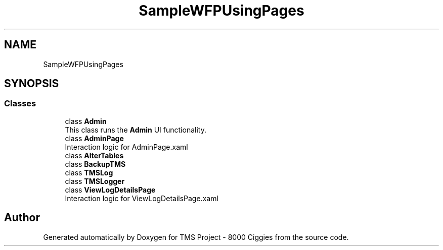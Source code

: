 .TH "SampleWFPUsingPages" 3 "Fri Nov 22 2019" "Version 3.0" "TMS Project - 8000 Ciggies" \" -*- nroff -*-
.ad l
.nh
.SH NAME
SampleWFPUsingPages
.SH SYNOPSIS
.br
.PP
.SS "Classes"

.in +1c
.ti -1c
.RI "class \fBAdmin\fP"
.br
.RI "This class runs the \fBAdmin\fP UI functionality\&. "
.ti -1c
.RI "class \fBAdminPage\fP"
.br
.RI "Interaction logic for AdminPage\&.xaml "
.ti -1c
.RI "class \fBAlterTables\fP"
.br
.ti -1c
.RI "class \fBBackupTMS\fP"
.br
.ti -1c
.RI "class \fBTMSLog\fP"
.br
.ti -1c
.RI "class \fBTMSLogger\fP"
.br
.ti -1c
.RI "class \fBViewLogDetailsPage\fP"
.br
.RI "Interaction logic for ViewLogDetailsPage\&.xaml "
.in -1c
.SH "Author"
.PP 
Generated automatically by Doxygen for TMS Project - 8000 Ciggies from the source code\&.
